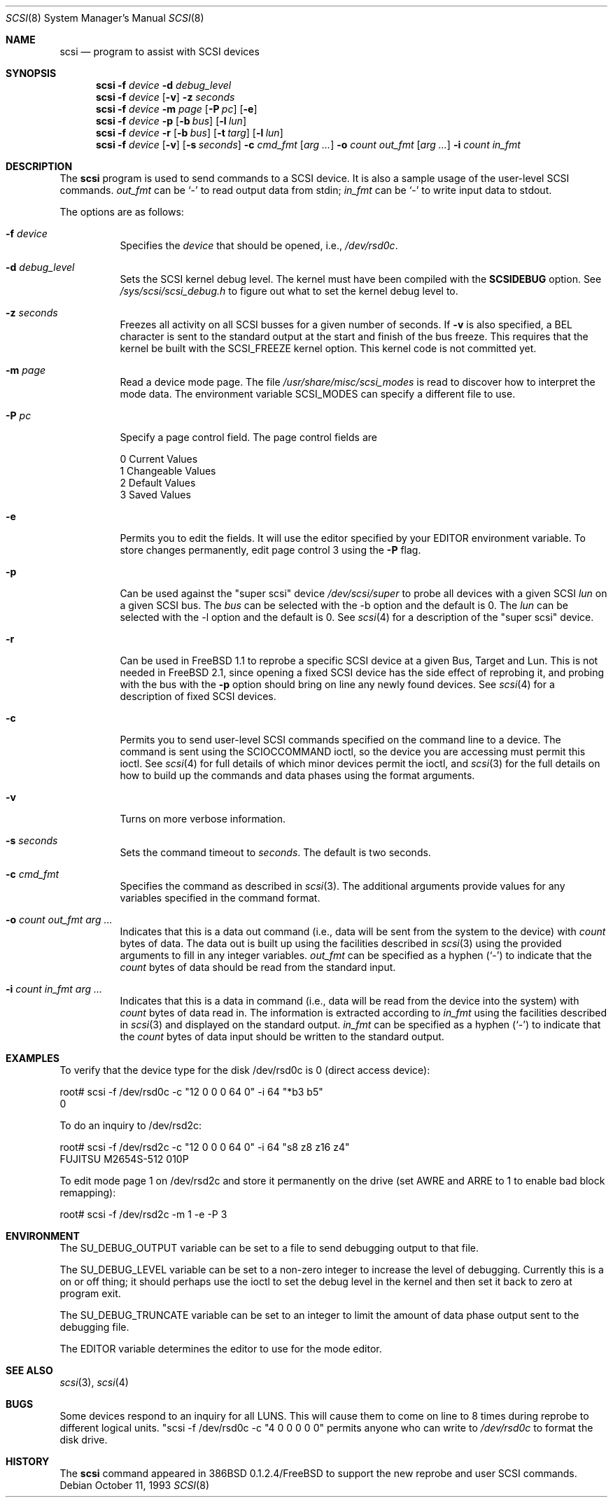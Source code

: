 .\"	$OpenBSD: scsi.8,v 1.17 2001/08/03 16:03:02 mpech Exp $
.\"	$FreeBSD: scsi.8,v 1.5 1995/05/05 20:41:58 dufault Exp $
.\"
.\" Written By Julian ELischer
.\" Copyright julian Elischer 1993.
.\" Permission is granted to use or redistribute this file in any way as long
.\" as this notice remains. Julian Elischer does not guarantee that this file
.\" is totally correct for any given task and users of this file must
.\" accept responsibility for any damage that occurs from the application of
.\" this file.
.\"
.\" (julian@tfs.com julian@dialix.oz.au)
.\" User SCSI hooks added by Peter Dufault:
.\"
.\" Copyright (c) 1994 HD Associates
.\" (contact: dufault@hda.com)
.\" All rights reserved.
.\"
.\" Redistribution and use in source and binary forms, with or without
.\" modification, are permitted provided that the following conditions
.\" are met:
.\" 1. Redistributions of source code must retain the above copyright
.\"    notice, this list of conditions and the following disclaimer.
.\" 2. Redistributions in binary form must reproduce the above copyright
.\"    notice, this list of conditions and the following disclaimer in the
.\"    documentation and/or other materials provided with the distribution.
.\" 3. The name of HD Associates
.\"    may not be used to endorse or promote products derived from this software
.\"    without specific prior written permission.
.\"
.\" THIS SOFTWARE IS PROVIDED BY HD ASSOCIATES ``AS IS'' AND
.\" ANY EXPRESS OR IMPLIED WARRANTIES, INCLUDING, BUT NOT LIMITED TO, THE
.\" IMPLIED WARRANTIES OF MERCHANTABILITY AND FITNESS FOR A PARTICULAR PURPOSE
.\" ARE DISCLAIMED.  IN NO EVENT SHALL HD ASSOCIATES BE LIABLE
.\" FOR ANY DIRECT, INDIRECT, INCIDENTAL, SPECIAL, EXEMPLARY, OR CONSEQUENTIAL
.\" DAMAGES (INCLUDING, BUT NOT LIMITED TO, PROCUREMENT OF SUBSTITUTE GOODS
.\" OR SERVICES; LOSS OF USE, DATA, OR PROFITS; OR BUSINESS INTERRUPTION)
.\" HOWEVER CAUSED AND ON ANY THEORY OF LIABILITY, WHETHER IN CONTRACT, STRICT
.\" LIABILITY, OR TORT (INCLUDING NEGLIGENCE OR OTHERWISE) ARISING IN ANY WAY
.\" OUT OF THE USE OF THIS SOFTWARE, EVEN IF ADVISED OF THE POSSIBILITY OF
.\" SUCH DAMAGE.
.\"
.Dd October 11, 1993
.Dt SCSI 8
.Os
.Sh NAME
.Nm scsi
.Nd program to assist with SCSI devices
.Sh SYNOPSIS
.Nm scsi
.Fl f Ar device
.Fl d Ar debug_level
.Nm scsi
.Fl f Ar device
.Op Fl v
.Fl z Ar seconds
.Nm scsi
.Fl f Ar device
.Fl m Ar page
.Op Fl P Ar pc
.Op Fl e
.Nm scsi
.Fl f Ar device
.Fl p
.Op Fl b Ar bus
.Op Fl l Ar lun
.Nm scsi
.Fl f Ar device
.Fl r
.Op Fl b Ar bus
.Op Fl t Ar targ
.Op Fl l Ar lun
.Nm scsi
.Fl f Ar device
.Op Fl v
.Op Fl s Ar seconds
.Fl c Ar cmd_fmt
.Op Ar arg ...
.Fl o Ar count out_fmt
.Op Ar arg ...
.Fl i Ar count in_fmt
.Sh DESCRIPTION
The
.Nm
program is used to send commands to a SCSI device.
It is also a sample usage of the user-level SCSI commands.
.Ar out_fmt
can be
.Ql -
to read output data from stdin;
.Ar in_fmt
can be
.Ql -
to write input data to stdout.
.Pp
The options are as follows:
.Bl -tag -width Ds
.It Fl f Ar device
Specifies the
.Ar device
that should be opened, i.e.,
.Pa /dev/rsd0c .
.It Fl d Ar debug_level
Sets the SCSI kernel debug level.
The kernel must have been compiled with the
.Cm SCSIDEBUG
option.
See
.Pa /sys/scsi/scsi_debug.h
to figure out what to set the kernel debug level to.
.Pp
.It Fl z Ar seconds
Freezes all activity on all SCSI busses for a given number of
seconds.
If
.Fl v
is also specified, a BEL character is sent to the standard
output at the start and finish of the bus freeze.
This requires that the kernel be built with the SCSI_FREEZE kernel option.
This kernel code is not committed yet.
.Pp
.It Fl m Ar page
Read a device mode page.
The file
.Pa /usr/share/misc/scsi_modes
is read to discover how to interpret the mode data.
The environment variable
.Ev SCSI_MODES
can specify a different file to use.
.Pp
.It Fl P Ar pc
Specify a page control field.
The page control fields are
.Bd -literal -offset
0 Current Values
1 Changeable Values
2 Default Values
3 Saved Values
.Ed
.Pp
.It Fl e
Permits you to edit the fields.
It will use the editor specified by your
.Ev EDITOR
environment variable.
To store changes permanently, edit page control 3 using the
.Fl P
flag.
.Pp
.It Fl p
Can be used against the "super scsi" device
.Pa /dev/scsi/super
to probe all devices with a given SCSI
.Ar lun
on a given SCSI bus.
The
.Ar bus
can be selected with the -b option and the default is 0.
The
.Ar lun
can be selected with the -l option and the default is 0.
See
.Xr scsi 4
for a description of the "super scsi" device.
.Pp
.It Fl r
Can be used in FreeBSD 1.1 to reprobe a specific SCSI device at a given
Bus, Target and Lun.
This is not needed in FreeBSD 2.1, since opening a fixed SCSI device
has the side effect of reprobing it, and probing with the bus with the
.Fl p
option should bring on line any newly found devices.
See
.Xr scsi 4
for a description of fixed SCSI devices.
.Pp
.It Fl c
Permits you to send user-level SCSI commands specified on
the command line to a
device.
The command is sent using the
.Dv SCIOCCOMMAND
ioctl, so the device you are accessing must permit this ioctl.
See
.Xr scsi 4
for full details of which minor devices permit the ioctl, and
.Xr scsi 3
for the full details on how to build up the commands and data phases
using the format arguments.
.Pp
.It Fl v
Turns on more verbose information.
.Pp
.It Fl s Ar seconds
Sets the command timeout to
.Ar seconds .
The default is two seconds.
.Pp
.It Fl c Ar cmd_fmt
Specifies the command as described in
.Xr scsi 3 "."
The additional arguments provide values for any variables
specified in the command format.
.Pp
.It Fl o Ar count out_fmt arg ...
Indicates that this is a data out command (i.e., data will be sent from
the system to the device) with
.Ar count
bytes of data.
The data out is built up using the facilities described in
.Xr scsi 3
using the provided arguments to fill in any integer variables.
.Ar out_fmt
can be specified as a hyphen
.Pq Ql -
to indicate that the
.Ar count
bytes of data should be read from the standard input.
.Pp
.It Fl i Ar count in_fmt arg ...
Indicates that this is a data in command (i.e., data will be read from
the device into the system) with
.Ar count
bytes of data read in.
The information is extracted according to
.Ar in_fmt
using the facilities described in
.Xr scsi 3
and displayed on the standard output.
.Ar in_fmt
can be specified as a hyphen
.Pq Ql -
to indicate that the
.Ar count
bytes of data input should be written to the standard output.
.El
.Sh EXAMPLES
To verify that the device type for the disk /dev/rsd0c is 0
(direct access device):
.Bd -literal -offset
root# scsi -f /dev/rsd0c -c "12 0 0 0 64 0" -i 64 "*b3 b5"
0
.Ed
.Pp
To do an inquiry to /dev/rsd2c:
.Bd -literal -offset
root# scsi -f /dev/rsd2c -c "12 0 0 0 64 0" -i 64 "s8 z8 z16 z4"
FUJITSU M2654S-512 010P
.Ed
.Pp
To edit mode page 1 on /dev/rsd2c and store it permanently on the
drive (set AWRE and ARRE to 1 to enable bad block remapping):
.Bd -literal -offset
root# scsi -f /dev/rsd2c -m 1 -e -P 3
.Ed
.Sh ENVIRONMENT
The
.Ev SU_DEBUG_OUTPUT
variable can be set to a file to send debugging
output to that file.
.Pp
The
.Ev SU_DEBUG_LEVEL
variable can be set to a non-zero integer to increase
the level of debugging.
Currently this is a on or off thing; it should
perhaps use the ioctl to set the debug level in the kernel and then set
it back to zero at program exit.
.Pp
The
.Ev SU_DEBUG_TRUNCATE
variable can be set to an integer to limit the
amount of data phase output sent to the debugging file.
.Pp
The
.Ev EDITOR
variable determines the editor to use for the mode editor.
.Sh SEE ALSO
.Xr scsi 3 ,
.Xr scsi 4
.Sh BUGS
Some devices respond to an inquiry for all LUNS.
This will cause them
to come on line to 8 times during reprobe to different logical units.
"scsi -f /dev/rsd0c -c "4 0 0 0 0 0" permits anyone who can write to
.Pa /dev/rsd0c
to format the disk drive.
.Sh HISTORY
The
.Nm
command appeared in 386BSD 0.1.2.4/FreeBSD to support the new reprobe
and user SCSI commands.
